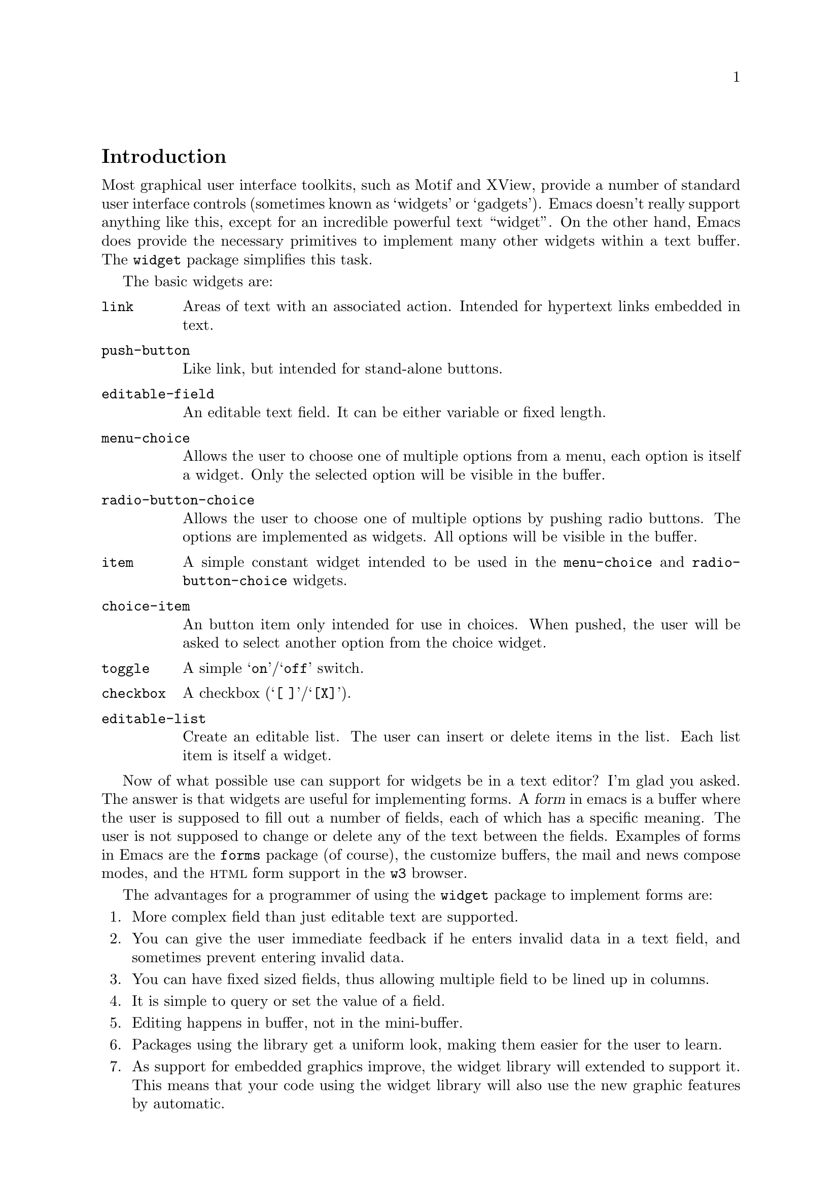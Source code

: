 \input texinfo.tex

@c $Id: widget.texi,v 1.1 1997/02/02 04:58:52 steve Exp $

@c %**start of header
@setfilename widget
@settitle The Emacs Widget Library
@iftex
@afourpaper
@headings double
@end iftex
@c %**end of header

@node Top, Introduction, (dir), (dir)
@comment  node-name,  next,  previous,  up
@top The Emacs Widget Library

Version: 1.20

@menu
* Introduction::                
* User Interface::              
* Programming Example::         
* Setting Up the Buffer::       
* Basic Types::                 
* Sexp Types::                  
* Widget Properties::           
* Defining New Widgets::        
* Widget Wishlist.::            
@end menu

@node  Introduction, User Interface, Top, Top
@comment  node-name,  next,  previous,  up
@section Introduction

Most graphical user interface toolkits, such as Motif and XView, provide
a number of standard user interface controls (sometimes known as
`widgets' or `gadgets').  Emacs doesn't really support anything like
this, except for an incredible powerful text ``widget''.  On the other
hand, Emacs does provide the necessary primitives to implement many
other widgets within a text buffer.  The @code{widget} package
simplifies this task.

The basic widgets are:

@table @code
@item link
Areas of text with an associated action.  Intended for hypertext links
embedded in text.
@item push-button 
Like link, but intended for stand-alone buttons.
@item editable-field
An editable text field.  It can be either variable or fixed length.
@item menu-choice
Allows the user to choose one of multiple options from a menu, each
option is itself a widget.  Only the selected option will be visible in
the buffer.
@item radio-button-choice
Allows the user to choose one of multiple options by pushing radio
buttons.  The options are implemented as widgets.  All options will be
visible in the buffer.
@item item
A simple constant widget intended to be used in the @code{menu-choice} and
@code{radio-button-choice} widgets. 
@item choice-item
An button item only intended for use in choices.  When pushed, the user
will be asked to select another option from the choice widget.
@item toggle
A simple @samp{on}/@samp{off} switch.
@item checkbox
A checkbox (@samp{[ ]}/@samp{[X]}). 
@item editable-list
Create an editable list.  The user can insert or delete items in the
list.  Each list item is itself a widget.
@end table

Now of what possible use can support for widgets be in a text editor?
I'm glad you asked.  The answer is that widgets are useful for
implementing forms.  A @dfn{form} in emacs is a buffer where the user is
supposed to fill out a number of fields, each of which has a specific
meaning.  The user is not supposed to change or delete any of the text
between the fields.  Examples of forms in Emacs are the @file{forms}
package (of course), the customize buffers, the mail and news compose
modes, and the @sc{html} form support in the @file{w3} browser.  

The advantages for a programmer of using the @code{widget} package to
implement forms are:

@enumerate
@item
More complex field than just editable text are supported. 
@item
You can give the user immediate feedback if he enters invalid data in a
text field, and sometimes prevent entering invalid data.
@item 
You can have fixed sized fields, thus allowing multiple field to be
lined up in columns.
@item
It is simple to query or set the value of a field. 
@item 
Editing happens in buffer, not in the mini-buffer.
@item 
Packages using the library get a uniform look, making them easier for
the user to learn.
@item 
As support for embedded graphics improve, the widget library will
extended to support it.  This means that your code using the widget
library will also use the new graphic features by automatic.
@end enumerate

In order to minimize the code that is loaded by users who does not
create any widgets, the code has been split in two files:

@table @file
@item widget.el
This will declare the user variables, define the function
@code{widget-define}, and autoload the function @code{widget-create}. 
@item widget-edit.el
Everything else is here, there is no reason to load it explicitly, as
it will be autoloaded when needed.
@end table

@node User Interface, Programming Example, Introduction, Top
@comment  node-name,  next,  previous,  up
@section User Interface

A form consist of read only text for documentation and some fields,
where each the fields contain two parts, as tag and a value.  The tags
are used to identify the fields, so the documentation can refer to the
foo field, meaning the field tagged with @samp{Foo}. Here is an example
form:

@example
Here is some documentation.

Name: @i{My Name}     @strong{Choose}: This option
Address:  @i{Some Place
In some City
Some country.}

See also @b{_other work_} for more information.

Numbers: count to three below
@b{[INS]} @b{[DEL]} @i{One}
@b{[INS]} @b{[DEL]} @i{Eh, two?}
@b{[INS]} @b{[DEL]} @i{Five!}
@b{[INS]} 

Select multiple:

@b{[X]} This
@b{[ ]} That
@b{[X]} Thus

Select one:

@b{(*)} One
@b{( )} Another One.
@b{( )} A Final One.

@b{[Apply Form]} @b{[Reset Form]}
@end example

The top level widgets in is example are tagged @samp{Name},
@samp{Choose}, @samp{Address}, @samp{_other work_}, @samp{Numbers},
@samp{Select multiple}, @samp{Select one}, @samp{[Apply Form]}, and
@samp{[Reset Form]}.  There are basically two thing the user can do within
a form, namely editing the editable text fields and activating the
buttons.

@subsection Editable Text Fields

In the example, the value for the @samp{Name} is most likely displayed
in an editable text field, and so are values for each of the members of
the @samp{Numbers} list.  All the normal Emacs editing operations are
available for editing these fields.  The only restriction is that each
change you make must be contained within a single editable text field.
For example, capitalizing all text from the middle of one field to the
middle of another field is prohibited.

Editing text fields are created by the @code{editable-field} widget.

The editing text fields are highlighted with the
@code{widget-field-face} face, making them easy to find.

@deffn Face widget-field-face
Face used for other editing fields.
@end deffn

@subsection Buttons

Some portions of the buffer have an associated @dfn{action}, which can
be @dfn{activated} by a standard key or mouse command.  These portions
are called @dfn{buttons}.  The default commands for activating a button
are:

@table @kbd
@item @key{RET}
@deffn Command widget-button-press @var{pos} &optional @var{event}
Activate the button at @var{pos}, defaulting to point.
If point is not located on a button, activate the binding in
@code{widget-global-map} (by default the global map).
@end deffn

@item mouse-2
@deffn Command widget-button-click @var{event}
Activate the button at the location of the mouse pointer.  If the mouse
pointer is located in an editable text field, activate the binding in
@code{widget-global-map} (by default the global map).
@end deffn
@end table

There are several different kind of buttons, all of which are present in
the example:

@table @emph
@item The Option Field Tags.
When you activate one of these buttons, you will be asked to choose
between a number of different options.  This is how you edit an option
field.  Option fields are created by the @code{menu-choice} widget.  In
the example, @samp{@b{Choose}} is an option field tag.
@item The @samp{@b{[INS]}} and @samp{@b{[DEL]}} buttons.
Activating these will insert or delete elements from a editable list.
The list is created by the @code{editable-list} widget. 
@item Embedded Buttons.
The @samp{@b{_other work_}} is an example of an embedded
button. Embedded buttons are not associated with a fields, but can serve
any purpose, such as implementing hypertext references.  They are
usually created by the @code{link} widget.
@item The @samp{@b{[ ]}} and @samp{@b{[X]}} buttons.
Activating one of these will convert it to the other.  This is useful
for implementing multiple-choice fields.  You can create it wit
@item The @samp{@b{( )}} and @samp{@b{(*)}} buttons.
Only one radio button in a @code{radio-button-choice} widget can be selected at any
time.  When you push one of the unselected radio buttons, it will be
selected and the previous selected radio button will become unselected. 
@item The @samp{@b{[Apply Form]}} @samp{@b{[Reset Form]}} buttons.
These are explicit buttons made with the @code{push-button} widget.  The main
difference from the @code{link} widget is that the buttons are intended
to be displayed more like buttons in a GUI, once Emacs grows powerful
enough. 
@end table

To make them easier to locate, buttons are emphasized in the buffer.  

@deffn Face widget-button-face
Face used for buttons.
@end deffn

@defopt widget-mouse-face
Face used for buttons when the mouse pointer is above it.
@end defopt

@subsection Navigation

You can use all the normal Emacs commands to move around in a form
buffer, plus you will have these additional commands:

@table @kbd
@item @key{TAB}
@deffn Command widget-forward &optional count
Move point @var{count} buttons or editing fields forward.
@end deffn
@item @key{M-TAB}
@deffn Command widget-backward &optional count
Move point @var{count} buttons or editing fields backward.
@end deffn
@end table

@node Programming Example, Setting Up the Buffer, User Interface, Top
@comment  node-name,  next,  previous,  up
@section Programming Example

Here is the code to implement the user interface example (see @ref{User
Interface}).

@lisp
(require 'widget)

(eval-when-compile
  (require 'widget-edit))

(defvar widget-example-repeat)

(defun widget-example ()
  "Create the widgets from the Widget manual."
  (interactive)
  (switch-to-buffer "*Widget Example*")
  (kill-all-local-variables)
  (make-local-variable 'widget-example-repeat)
  (let ((inhibit-read-only t))
    (erase-buffer))
  (widget-insert "Here is some documentation.\n\nName: ")
  (widget-create 'editable-field
		 :size 13
		 "My Name")
  (widget-create 'menu-choice
		 :tag "Choose"
		 :value "This"
		 :help-echo "Choose me, please!"
		 :notify (lambda (widget &rest ignore)
			   (message "%s is a good choice!"
				    (widget-value widget)))
		 '(item :tag "This option" :value "This")
		 '(choice-item "That option")
		 '(editable-field :menu-tag "No option" "Thus option"))
  (widget-insert "Address: ")
  (widget-create 'editable-field
		 "Some Place\nIn some City\nSome country.")
  (widget-insert "\nSee also ")
  (widget-create 'link
		 :notify (lambda (&rest ignore)
			   (widget-value-set widget-example-repeat 
					     '("En" "To" "Tre"))
			   (widget-setup))
		 "other work")
  (widget-insert " for more information.\n\nNumbers: count to three below\n")
  (setq widget-example-repeat
	(widget-create 'editable-list
		       :entry-format "%i %d %v"
		       :notify (lambda (widget &rest ignore)
				 (let ((old (widget-get widget
							':example-length))
				       (new (length (widget-value widget))))
				   (unless (eq old new)
				     (widget-put widget ':example-length new)
				     (message "You can count to %d." new))))
		       :value '("One" "Eh, two?" "Five!")
		       '(editable-field :value "three")))
  (widget-insert "\n\nSelect multiple:\n\n")
  (widget-create 'checkbox t)
  (widget-insert " This\n")
  (widget-create 'checkbox nil)
  (widget-insert " That\n")
  (widget-create 'checkbox
		 :notify (lambda (&rest ignore) (message "Tickle"))
		 t)
  (widget-insert " Thus\n\nSelect one:\n\n")
  (widget-create 'radio-button-choice
		 :value "One"
		 :notify (lambda (widget &rest ignore)
			   (message "You selected %s"
				    (widget-value widget)))
		 '(item "One") '(item "Anthor One.") '(item "A Final One."))
  (widget-insert "\n")
  (widget-create 'push-button
		 :notify (lambda (&rest ignore) 
			   (if (= (length (widget-value widget-example-repeat))
				  3)
			       (message "Congratulation!")
			     (error "Three was the count!")))
		 "Apply Form")
  (widget-insert " ")
  (widget-create 'push-button
		 :notify (lambda (&rest ignore)
			   (widget-example))
		 "Reset Form")
  (widget-insert "\n")
  (use-local-map widget-keymap)
  (widget-setup))
@end lisp

@node Setting Up the Buffer, Basic Types, Programming Example, Top
@comment  node-name,  next,  previous,  up
@section Setting Up the Buffer

Widgets are created with @code{widget-create}, which returns a
@dfn{widget} object.  This object can be queried and manipulated by
other widget functions, until it is deleted with @code{widget-delete}.
After the widgets have been created, @code{widget-setup} must be called
to enable them.

@defun widget-create type [ keyword argument ]@dots{}
Create and return a widget of type @var{type}.
The syntax for the @var{type} argument is described in @ref{Basic Types}.

The keyword arguments can be used to overwrite the keyword arguments
that are part of @var{type}.
@end defun

@defun widget-delete widget
Delete @var{widget} and remove it from the buffer.
@end defun

@defun widget-setup 
Setup a buffer to support widgets. 

This should be called after creating all the widgets and before allowing
the user to edit them.
@refill
@end defun

If you want to insert text outside the widgets in the form, the
recommended way to do that is with @code{widget-insert}.

@defun widget-insert 
Insert the arguments, either strings or characters, at point.
The inserted text will be read only.
@end defun

There is a standard widget keymap which you might find useful.

@defvr Const widget-keymap
A keymap with the global keymap as its parent.@br
@key{TAB} and @kbd{C-@key{TAB}} are bound to @code{widget-forward} and
@code{widget-backward}, respectively.  @kbd{@key{RET}} and @kbd{mouse-2}
are bound to @code{widget-button-press} and
@code{widget-button-}.@refill
@end defvr

@defvar widget-global-map
Keymap used by @code{widget-button-press} and @code{widget-button-click}
when not on a button.  By default this is @code{global-map}.
@end defvar

@node Basic Types, Sexp Types, Setting Up the Buffer, Top
@comment  node-name,  next,  previous,  up
@section Basic Types

The syntax of a type specification is given below:

@example
NAME ::= (NAME [KEYWORD ARGUMENT]... ARGS)
     |   NAME
@end example

Where, @var{name} is a widget name, @var{keyword} is the name of a
property, @var{argument} is the value of the property, and @var{args}
are interpreted in a widget specific way.

There following keyword arguments that apply to all widgets:

@table @code
@item :value
The initial value for widgets of this type.

@item :format
This string will be inserted in the buffer when you create a widget.
The following @samp{%} escapes are available:

@table @samp
@item %[
@itemx %]
The text inside will be marked as a button.

@item %@{
@itemx %@}
The text inside will be displayed with the face specified by
@code{:sample-face}. 

@item %v
This will be replaces with the buffer representation of the widgets
value.  What this is depends on the widget type.

@item %d
Insert the string specified by @code{:doc} here.

@item %h
Like @samp{%d}, with the following modifications: If the documentation
string is more than one line, it will add a button which will toggle
between showing only the first line, and showing the full text.
Furthermore, if there is no @code{:doc} property in the widget, it will
instead examine the @code{:documentation-property} property.  If it is a
lambda expression, it will be called with the widget's value as an
argument, and the result will be used as the documentation text.

@item %t
Insert the string specified by @code{:tag} here, or the @code{princ}
representation of the value if there is no tag.

@item %%
Insert a literal @samp{%}. 
@end table

@item :button-face
Face used to highlight text inside %[ %] in the format.

@item :doc
The string inserted by the @samp{%d} escape in the format
string.  

@item :tag
The string inserted by the @samp{%t} escape in the format
string.  

@item :help-echo
Message displayed whenever you move to the widget with either
@code{widget-forward} or @code{widget-backward}.

@item :indent
An integer indicating the absolute number of spaces to indent children
of this widget.

@item :offset
An integer indicating how many extra spaces to add to the widget's
grandchildren compared to this widget.

@item :extra-offset
An integer indicating how many extra spaces to add to the widget's
children compared to this widget.

@item :notify
A function called each time the widget or a nested widget is changed.
The function is called with two or three arguments.  The first argument
is the widget itself, the second argument is the widget that was
changed, and the third argument is the event leading to the change, if
any. 

@item :menu-tag
Tag used in the menu when the widget is used as an option in a
@code{menu-choice} widget.

@item :menu-tag-get
Function used for finding the tag when the widget is used as an option
in a @code{menu-choice} widget.  By default, the tag used will be either the
@code{:menu-tag} or @code{:tag} property if present, or the @code{princ}
representation of the @code{:value} property if not.

@item :match
Should be a function called with two arguments, the widget and a value,
and returning non-nil if the widget can represent the specified value.

@item :validate
A function which takes a widget as an argument, and return nil if the
widgets current value is valid for the widget.  Otherwise, it should
return the widget containing the invalid data, and set that widgets
@code{:error} property to a string explaining the error.

@item :parent
The parent of a nested widget (e.g. a @code{menu-choice} item or an element of a
@code{editable-list} widget). 
@end table

@menu
* link::                        
* url-link::                    
* info-link::                   
* push-button::                 
* editable-field::              
* text::                        
* menu-choice::                 
* radio-button-choice::         
* item::                        
* choice-item::                 
* toggle::                      
* checkbox::                    
* checklist::                   
* editable-list::               
@end menu

@node link, url-link, Basic Types, Basic Types
@comment  node-name,  next,  previous,  up
@subsection The @code{link} Widget

Syntax:

@example
TYPE ::= (link [KEYWORD ARGUMENT]...  [ VALUE ])
@end example

The @var{value}, if present, is used to initialize the @code{:value}
property.  The value should be a string, which will be inserted in the
buffer. 

@node url-link, info-link, link, Basic Types
@comment  node-name,  next,  previous,  up
@subsection The @code{url-link} Widget

Syntax:

@example
TYPE ::= (url-link [KEYWORD ARGUMENT]...  URL)
@end example

When this link is activated, the @sc{www} browser specified by
@code{browse-url-browser-function} will be called with @var{url}. 

@node info-link, push-button, url-link, Basic Types
@comment  node-name,  next,  previous,  up
@subsection The @code{info-link} Widget

Syntax:

@example
TYPE ::= (info-link [KEYWORD ARGUMENT]...  ADDRESS)
@end example

When this link is activated, the build-in info browser is started on
@var{address}. 

@node  push-button, editable-field, info-link, Basic Types
@comment  node-name,  next,  previous,  up
@subsection The @code{push-button} Widget

Syntax:

@example
TYPE ::= (push-button [KEYWORD ARGUMENT]...  [ VALUE ])
@end example

The @var{value}, if present, is used to initialize the @code{:value}
property. The value should be a string, which will be inserted in the
buffer. 

@node editable-field, text, push-button, Basic Types
@comment  node-name,  next,  previous,  up
@subsection The @code{editable-field} Widget

Syntax:

@example
TYPE ::= (editable-field [KEYWORD ARGUMENT]... [ VALUE ])
@end example

The @var{value}, if present, is used to initialize the @code{:value}
property.  The value should be a string, which will be inserted in
field.  This widget will match all string values.

The following extra properties are recognized.

@table @code
@item :size
The width of the editable field.@br
By default the field will reach to the end of the line.

@item :value-face
Face used for highlighting the editable field.  Default is
@code{widget-field-face}. 

@item :keymap
Keymap used in the editable field.  @code{widget-keymap} will allow you
to use normal editing commands, even if these has been suppressed in the
current buffer.

@item :hide-front-space
@itemx :hide-rear-space
In order to keep track of the editable field, emacs places an invisible
space character in front of the field, and for fixed sized fields also
in the rear end of the field.  For fields that extent to the end of the
line, the terminating linefeed serves that purpose instead.  

Emacs will try to make the spaces intangible when it is safe to do so.
Intangible means that the cursor motion commands will skip over the
character as if it didn't exist.  This is safe to do when the text
preceding or following the widget cannot possible change during the
lifetime of the @code{editable-field} widget.  The preferred way to tell
Emacs this, is to add text to the @code{:format} property around the
value.  For example @code{:format "Tag: %v "}.  

You can overwrite the internal safety check by setting the
@code{:hide-front-space} or @code{:hide-rear-space} properties to
non-nil.  This is not recommended.  For example, @emph{all} text that
belongs to a widget (i.e. is created from its @code{:format} string) will
change whenever the widget changes its value.

@end table

@node text, menu-choice, editable-field, Basic Types
@comment  node-name,  next,  previous,  up
@subsection The @code{text} Widget

This is just like @code{editable-field}, but intended for multiline text
fields. 

@node menu-choice, radio-button-choice, text, Basic Types
@comment  node-name,  next,  previous,  up
@subsection The @code{menu-choice} Widget

Syntax:

@example
TYPE ::= (menu-choice [KEYWORD ARGUMENT]... TYPE ... )
@end example

The @var{type} arguments represents each possible choice.  The widgets
value of will be the value of the chosen @var{type} argument.  This
widget will match any value that matches at least one of the specified
@var{type} arguments.

@table @code
@item :void 
Widget type used as a fallback when the value does not match any of the
specified @var{type} arguments.

@item :case-fold
Set this to nil if you don't want to ignore case when prompting for a
choice through the minibuffer.

@item :children
A list whose car is the widget representing the currently chosen type in
the buffer. 

@item :choice
The current chosen type

@item :args 
The list of types. 
@end table

@node radio-button-choice, item, menu-choice, Basic Types
@comment  node-name,  next,  previous,  up
@subsection The @code{radio-button-choice} Widget

Syntax:

@example
TYPE ::= (radio-button-choice [KEYWORD ARGUMENT]...  TYPE ... )
@end example

The @var{type} arguments represents each possible choice.  The widgets
value of will be the value of the chosen @var{type} argument.  This
widget will match any value that matches at least one of the specified
@var{type} arguments.

The following extra properties are recognized.

@table @code
@item :entry-format
This string will be inserted for each entry in the list.
The following @samp{%} escapes are available:
@table @samp
@item %v
Replaced with the buffer representation of the @var{type} widget.
@item %b
Replace with the radio button.
@item %%
Insert a literal @samp{%}. 
@end table

@item :buttons
The widgets representing the radio buttons.

@item :children
The widgets representing each type.

@item :choice
The current chosen type

@item :args 
The list of types. 
@end table

You can add extra radio button items to a @code{radio-button-choice}
widget after it has been created with the function
@code{widget-radio-add-item}. 

@defun widget-radio-add-item widget type
Add to @code{radio-button-choice} widget @var{widget} a new radio button item of type
@var{type}. 
@end defun

Please note that such items added after the @code{radio-button-choice}
widget has been created will @strong{not} be properly destructed when
you call @code{widget-delete}.

@node item, choice-item, radio-button-choice, Basic Types
@comment  node-name,  next,  previous,  up
@subsection The @code{item} Widget

Syntax:

@example
ITEM ::= (item [KEYWORD ARGUMENT]... VALUE)
@end example

The @var{value}, if present, is used to initialize the @code{:value}
property.  The value should be a string, which will be inserted in the
buffer.  This widget will only match the specified value.

@node choice-item, toggle, item, Basic Types
@comment  node-name,  next,  previous,  up
@subsection The @code{choice-item} Widget

Syntax:

@example
ITEM ::= (choice-item [KEYWORD ARGUMENT]... VALUE)
@end example

The @var{value}, if present, is used to initialize the @code{:value}
property.  The value should be a string, which will be inserted in the
buffer as a button.  Activating the button of a @code{choice-item} is
equivalent to activating the parent widget.  This widget will only match
the specified value. 

@node toggle, checkbox, choice-item, Basic Types
@comment  node-name,  next,  previous,  up
@subsection The @code{toggle} Widget

Syntax:

@example
TYPE ::= (toggle [KEYWORD ARGUMENT]...)
@end example

The widget has two possible states, `on' and `off', which corresponds to
a @code{t} or @code{nil} value.

The following extra properties are recognized.

@table @code
@item :on
String representing the `on' state.  By default the string @samp{on}.
@item :off 
String representing the `off' state.  By default the string @samp{off}.
@item :on-type
Type representing the `on' state.  By default an `item' widget displaying
the string specified with the @code{:on} keyword.
@item :off-type
Type representing the `off' state.  By default an `item' widget
displaying the string specified with the @code{:off} keyword.
@end table

@node checkbox, checklist, toggle, Basic Types
@comment  node-name,  next,  previous,  up
@subsection The @code{checkbox} Widget

The widget has two possible states, `selected' and `unselected', which
corresponds to a @code{t} or @code{nil} value.

Syntax:

@example
TYPE ::= (checkbox [KEYWORD ARGUMENT]...)
@end example

@node checklist, editable-list, checkbox, Basic Types
@comment  node-name,  next,  previous,  up
@subsection The @code{checklist} Widget

Syntax:

@example
TYPE ::= (checklist [KEYWORD ARGUMENT]...  TYPE ... )
@end example

The @var{type} arguments represents each checklist item.  The widgets
value of will be a list containing the value of each ticked @var{type}
argument.  The checklist widget will match a list whose elements all
matches at least one of the specified @var{type} arguments.

The following extra properties are recognized.

@table @code
@item :entry-format
This string will be inserted for each entry in the list.
The following @samp{%} escapes are available:
@table @samp
@item %v
Replaced with the buffer representation of the @var{type} widget.
@item %b
Replace with the checkbox.
@item %%
Insert a literal @samp{%}. 
@end table

@item :buttons
The widgets representing the checkboxes.

@item :children
The widgets representing each type.

@item :args 
The list of types. 
@end table

@node editable-list,  , checklist, Basic Types
@comment  node-name,  next,  previous,  up
@subsection The @code{editable-list} Widget

Syntax:

@example
TYPE ::= (editable-list [KEYWORD ARGUMENT]... TYPE)
@end example

The value is a list, where each member represent one widget of type
@var{type}. 

The following extra properties are recognized.

@table @code
@item :entry-format
This string will be inserted for each entry in the list.
The following @samp{%} escapes are available:
@table @samp
@item %v
This will be replaced with the buffer representation of the @var{type}
widget.
@item %i
Insert the @b{[INS]} button.
@item %d
Insert the @b{[DEL]} button.
@item %%
Insert a literal @samp{%}. 
@end table

@item :buttons
The widgets representing the insert and delete buttons.

@item :children
The widgets representing the elements of the list.

@item :args
List whose car is the type of the list elements.

@end table

@node Sexp Types, Widget Properties, Basic Types, Top
@comment
@section Sexp Types

A number of widgets for editing s-expressions (lisp types) are also
available.  These basically fall in three categories: @dfn{atoms},
@dfn{composite types}, and @dfn{generic}.

@menu
* generic::                     
* atoms::                       
* composite::                   
@end menu

@node generic, atoms, Sexp Types, Sexp Types
@comment  node-name,  next,  previous,  up
@subsection The Generic Widget.

The @code{const} and @code{sexp} widgets can contain any lisp
expression.  In the case of the @code{const} widget the user is
prohibited from editing edit it, which is mainly useful as a component
of one of the composite widgets.

The syntax for the generic widgets is

@example
TYPE ::= (const [KEYWORD ARGUMENT]...  [ VALUE ])
@end example

The @var{value}, if present, is used to initialize the @code{:value}
property and can be any s-expression.

@deffn Widget const
This will display any valid s-expression in an immutable part of the
buffer. 
@end deffn

@deffn Widget sexp
This will allow you to edit any valid s-expression in an editable buffer
field. 

The @code{sexp} widget takes the same keyword arguments as the
@code{editable-field} widget.
@end deffn

@node atoms, composite, generic, Sexp Types
@comment  node-name,  next,  previous,  up
@subsection Atomic Sexp Widgets.

The atoms are s-expressions that does not consist of other
s-expressions.  A string is an atom, while a list is a composite type.
You can edit the value of an atom with the following widgets.  

The syntax for all the atoms are

@example
TYPE ::= (NAME [KEYWORD ARGUMENT]...  [ VALUE ])
@end example

The @var{value}, if present, is used to initialize the @code{:value}
property and must be an expression of the same type as the widget.
I.e. the string widget can only be initialized with a string.

All the atom widgets take the same keyword arguments as the @code{editable-field}
widget.

@deffn Widget string
Allows you to edit a string in an editable field.
@end deffn

@deffn Widget file
Allows you to edit a file name in an editable field.  You you activate
the tag button, you can edit the file name in the mini-buffer with
completion. 

Keywords:
@table @code
@item :must-match
If this is set to non-nil, only existing file names will be allowed in
the minibuffer.
@end table
@end deffn

@deffn Widget directory
Allows you to edit a directory name in an editable field.
Similar to the @code{file} widget.
@end deffn

@deffn Widget symbol
Allows you to edit a lisp symbol in an editable field.
@end deffn

@deffn Widget integer
Allows you to edit an integer in an editable field.
@end deffn

@deffn Widget number
Allows you to edit a number in an editable field.
@end deffn

@deffn Widget boolean
Allows you to edit a boolean.  In lisp this means a variable which is
either nil meaning false, or non-nil meaning true.
@end deffn


@node composite,  , atoms, Sexp Types
@comment  node-name,  next,  previous,  up
@subsection Composite Sexp Widgets.

The syntax for the composite are

@example
TYPE ::= (NAME [KEYWORD ARGUMENT]...  COMPONENT...)
@end example

Where each @var{component} must be a widget type.  Each component widget
will be displayed in the buffer, and be editable to the user.

@deffn Widget cons
The value of a @code{cons} widget is a cons-cell where the car is the
value of the first component and the cdr is the value of the second
component.  There must be exactly two components. 
@end deffn

@deffn Widget lisp
The value of a @code{lisp} widget is a list containing the value of
each of its component.
@end deffn

@deffn Widget vector
The value of a @code{vector} widget is a vector containing the value of
each of its component.
@end deffn

The above suffice for specifying fixed size lists and vectors.  To get
variable length lists and vectors, you can use a @code{choice},
@code{set} or @code{repeat} widgets together with the @code{:inline}
keywords.  If any component of a composite widget has the @code{:inline}
keyword set, its value must be a list which will then be spliced into
the composite.  For example, to specify a list whose first element must
be a file name, and whose remaining arguments should either by the
symbol @code{t} or two files, you can use the following widget
specification:

@example
(list file
      (choice (const t)
              (list :inline t
                    :value ("foo" "bar")
                    string string)))
@end example

The value of a widget of this type will either have the form 
@samp{(file t)} or @code{(file string string)}.

This concept of inline is probably hard to understand.  It was certainly
hard to implement so instead of confuse you more by trying to explain it
here, I'll just suggest you meditate over it for a while.

@deffn Widget choice
Allows you to edit a sexp which may have one of fixed set of types.  It
is currently implemented with the @code{choice-menu} basic widget, and
has a similar syntax.
@end deffn

@deffn Widget set
Allows you to specify a type which must be a list whose elements all
belong to given set.  The elements of the list is not significant.  This
is implemented on top of the @code{checklist} basic widget, and has a
similar syntax. 
@end deffn

@deffn Widget repeat
Allows you to specify a variable length list whose members are all of
the same type.  Implemented on top of the `editable-list' basic widget,
and has a similar syntax.
@end deffn

@node Widget Properties, Defining New Widgets, Sexp Types, Top
@comment  node-name,  next,  previous,  up
@section Properties

You can examine or set this value by using the widget object that was
returned by @code{widget-create}.  

@defun widget-value widget
Return the current value contained in @var{widget}.
It is an error to call this function on an uninitialized widget.
@end defun

@defun widget-value-set widget value
Set the value contained in @var{widget} to @var{value}.
It is an error to call this function with an invalid @var{value}.
@end defun

@strong{Important:} You @emph{must} call @code{widget-setup} after
modifying the value of a widget before the user is allowed to edit the
widget again.  It is enough to call @code{widget-setup} once if you
modify multiple widgets.  This is currently only necessary if the widget
contains an editing field, but may be necessary for other widgets in the
future. 

If your application needs to associate some information with the widget
objects, for example a reference to the item being edited, it can be
done with @code{widget-put} and @code{widget-get}.  The property names
must begin with a @samp{:}.

@defun widget-put widget property value
In @var{widget} set @var{property} to @var{value}.
@var{property} should be a symbol, while @var{value} can be anything.
@end defun

@defun widget-get widget property
In @var{widget} return the value for @var{property}.
@var{property} should be a symbol, the value is what was last set by
@code{widget-put} for @var{property}.
@end defun

@defun widget-member widget property
Non-nil if @var{widget} has a value (even nil) for property @var{property}.
@end defun

@node Defining New Widgets, Widget Wishlist., Widget Properties, Top
@comment  node-name,  next,  previous,  up
@section Defining New Widgets

You can define specialized widgets with @code{define-widget}.  It allows
you to create a shorthand for more complex widgets, including specifying
component widgets and default new default values for the keyword
arguments. 

@defun widget-define name class doc &rest args
Define a new widget type named @var{name} from @code{class}.

@var{name} and class should both be symbols, @code{class} should be one
of the existing widget types. 

The third argument @var{DOC} is a documentation string for the widget.

After the new widget has been defined, the following two calls will
create identical widgets:

@itemize @bullet
@item
@lisp
(widget-create @var{name})
@end lisp

@item
@lisp
(apply widget-create @var{class} @var{args})
@end lisp
@end itemize

@end defun

Using @code{widget-define} does just store the definition of the widget
type in the @code{widget-type} property of @var{name}, which is what
@code{widget-create} uses.

If you just want to specify defaults for keywords with no complex
conversions, you can use @code{identity} as your conversion function.

The following additional keyword arguments are useful when defining new
widgets: 
@table @code
@item :convert-widget
Function to convert a widget type before creating a widget of that
type.  It takes a widget type as an argument, and returns the converted
widget type.  When a widget is created, this function is called for the
widget type and all the widgets parent types, most derived first. 

@item :value-to-internal
Function to convert the value to the internal format.  The function
takes two arguments, a widget and an external value, and returns the
internal value.  The function is called on the present @code{:value}
when the widget is created, and on any value set later with
@code{widget-value-set}.

@item :value-to-external
Function to convert the value to the external format.  The function
takes two arguments, a widget and an internal value, and returns the
internal value.  The function is called on the present @code{:value}
when the widget is created, and on any value set later with
@code{widget-value-set}.

@item :create
Function to create a widget from scratch.  The function takes one
argument, a widget type, and create a widget of that type, insert it in
the buffer, and return a widget object.

@item :delete
Function to delete a widget.  The function takes one argument, a widget,
and should remove all traces of the widget from the buffer.

@item :value-create
Function to expand the @samp{%v} escape in the format string.  It will
be called with the widget as its argument.  Should
insert a representation of the widgets value in the buffer.

@item :value-delete
Should remove the representation of the widgets value from the buffer.
It will be called with the widget as its argument.  It doesn't have to
remove the text, but it should release markers and delete nested widgets
if such has been used.

@item :format-handler
Function to handle unknown @samp{%} escapes in the format string.  It
will be called with the widget and the escape character as arguments.
You can set this to allow your widget to handle non-standard escapes.

You should end up calling @code{widget-default-format-handler} to handle
unknown escape sequences, which will handle the @samp{%h} and any future
escape sequences, as well as give an error for unknown escapes.
@end table

If you want to define a new widget from scratch, use the @code{default}
widget as its base.

@deffn Widget default [ keyword argument ]
Widget used as a base for other widgets. 

It provides most of the functionality that is referred to as ``by
default'' in this text. 
@end deffn

@node  Widget Wishlist.,  , Defining New Widgets, Top
@comment  node-name,  next,  previous,  up
@section Wishlist.

@itemize @bullet
@item 
In general, we need @strong{much} better support for keyboard
operations. 

@itemize -
@item 
It should be possible to add or remove items from a list with @kbd{C-k}
and @kbd{C-o} (suggested by @sc{rms}).

@item
@kbd{C-k} should kill to end of field or end of line, whatever come
first. 

@item
Commands to move to the beginning/end of a field.

@end itemize

@item 
The @samp{[INS]} and @samp{[DEL]} buttons should be replaced by a single
dash (@samp{-}).  The dash should be a button that, when activated, ask
whether you want to add or delete an item (@sc{rms} wanted to git rid of
the ugly buttons, the dash is my idea).

@item
Use graphical versions of the widgets for emacsen that can do that.
I.e. real radio buttons and checkmarks instead of their @sc{ascii}
equivalents. 

@item
There should be support for browsing the widget documentation.

@item
There should be a way to specify that @key{RET} in a field will call the
@code{:activate} function.  This should be used by widgets such as
@code{file} and @code{symbol} prompt with completion. 

@item
The @code{menu-choice} tag should be prettier, something like the abbreviated
menus in Open Look.

@item
The functions used in many widgets, like
@code{widget-item-convert-widget}, should not have names that are
specific to the first widget where I used them.

@item 
Unchecked items in a @code{radio-button-choice} or @code{checklist}
should be grayed out, and the subwidgets should somehow become inactive.
This could perhaps be implemented by binding @code{widget-inactive} to t
when inserting the grayed out subwidget, and let the widget-specify
functions check that variable.

@item
Flag to make @code{widget-move} skip a specified button.

@item
Document `helper' functions for defining new widgets.

@item
Show button menus on mouse down.

@item
Activate the item this is below the mouse when the button is
released, not the item this is below the mouse when the button is
pressed.  Dired and grep gets this right.

@item
Use @samp{@@deffn Widget} to document widgets. 

@item
Document global keywords in one place.  

Document keywords particular to a specific widget in the widget
definition.

Document the `default' widget first. 

Split, when needed, keywords into those useful for normal
customization, those primarily useful when deriving, and those who
represent runtime information. 
@end itemize

@contents
@bye
